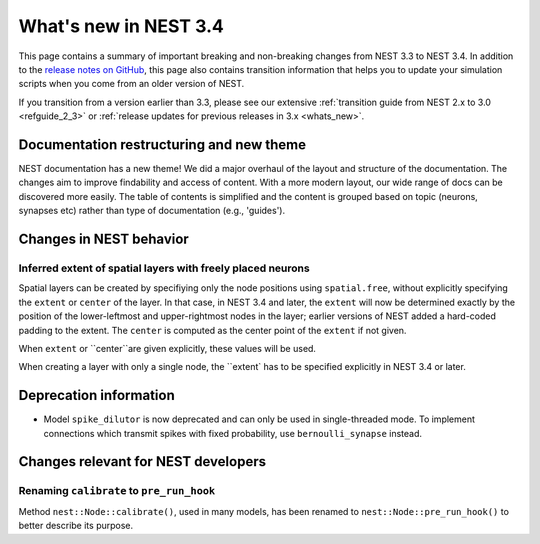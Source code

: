 .. _release_3.4:

What's new in NEST 3.4
======================

This page contains a summary of important breaking and non-breaking changes
from NEST 3.3 to NEST 3.4. In addition to the `release
notes on GitHub <https://github.com/nest/nest-simulator/releases/>`_,
this page also contains transition information that helps you to
update your simulation scripts when you come from an older version of
NEST.

If you transition from a version earlier than 3.3, please see our
extensive :ref:`transition guide from NEST 2.x to 3.0
<refguide_2_3>` or :ref:`release updates for previous releases in 3.x <whats_new>`.

Documentation restructuring and new theme
~~~~~~~~~~~~~~~~~~~~~~~~~~~~~~~~~~~~~~~~~

NEST documentation has a new theme! We did a major overhaul of the layout and structure of the documentation.
The changes aim to improve findability and access of content. With a more modern 
layout, our wide range of docs can be discovered more easily. 
The table of contents is simplified and the content is grouped based on topic (neurons, synapses etc)
rather than type of documentation (e.g., 'guides').


Changes in NEST behavior
~~~~~~~~~~~~~~~~~~~~~~~~

Inferred extent of spatial layers with freely placed neurons
............................................................

Spatial layers can be created by specifiying only the node positions using ``spatial.free``,
without explicitly specifying the ``extent`` or ``center`` of the layer. 
In that case, in NEST 3.4 and later, the ``extent`` will now be determined exactly by the position of the
lower-leftmost and upper-rightmost nodes in the layer; earlier versions of NEST added a hard-coded
padding to the extent. The ``center`` is computed as the center point of the ``extent`` if not given.

When ``extent`` or ``center``are given explicitly, these values will be used.

When creating a layer with only a single node, the ``extent` has to be specified explicitly in NEST 3.4 or later.



Deprecation information
~~~~~~~~~~~~~~~~~~~~~~~

* Model ``spike_dilutor`` is now deprecated and can only be used
  in single-threaded mode. To implement connections which transmit
  spikes with fixed probability, use ``bernoulli_synapse`` instead.


Changes relevant for NEST developers
~~~~~~~~~~~~~~~~~~~~~~~~~~~~~~~~~~~~
  
Renaming ``calibrate`` to  ``pre_run_hook``
...........................................

Method ``nest::Node::calibrate()``, used in many models, has been renamed to ``nest::Node::pre_run_hook()``
to better describe its purpose.
